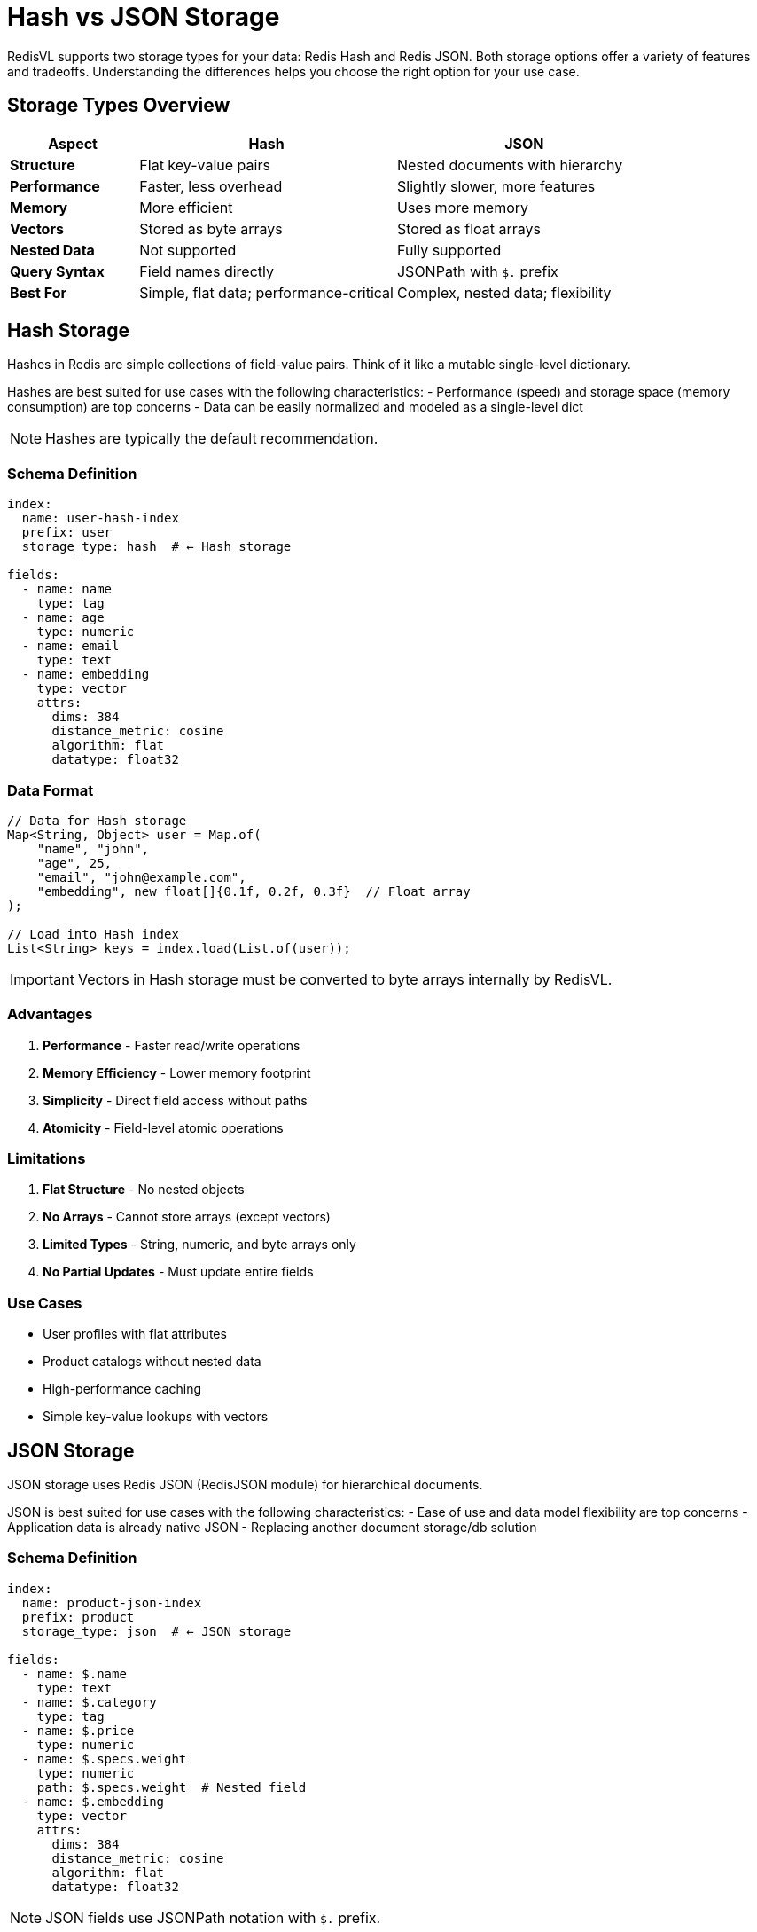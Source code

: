 = Hash vs JSON Storage
:navtitle: Hash vs JSON

RedisVL supports two storage types for your data: Redis Hash and Redis JSON. Both storage options offer a variety of features and tradeoffs. Understanding the differences helps you choose the right option for your use case.

== Storage Types Overview

[cols="1,2,2"]
|===
| Aspect | Hash | JSON

| *Structure*
| Flat key-value pairs
| Nested documents with hierarchy

| *Performance*
| Faster, less overhead
| Slightly slower, more features

| *Memory*
| More efficient
| Uses more memory

| *Vectors*
| Stored as byte arrays
| Stored as float arrays

| *Nested Data*
| Not supported
| Fully supported

| *Query Syntax*
| Field names directly
| JSONPath with `$.` prefix

| *Best For*
| Simple, flat data; performance-critical
| Complex, nested data; flexibility
|===

== Hash Storage

Hashes in Redis are simple collections of field-value pairs. Think of it like a mutable single-level dictionary.

Hashes are best suited for use cases with the following characteristics:
- Performance (speed) and storage space (memory consumption) are top concerns
- Data can be easily normalized and modeled as a single-level dict

NOTE: Hashes are typically the default recommendation.

=== Schema Definition

[source,yaml]
----
index:
  name: user-hash-index
  prefix: user
  storage_type: hash  # ← Hash storage

fields:
  - name: name
    type: tag
  - name: age
    type: numeric
  - name: email
    type: text
  - name: embedding
    type: vector
    attrs:
      dims: 384
      distance_metric: cosine
      algorithm: flat
      datatype: float32
----

=== Data Format

[source,java]
----
// Data for Hash storage
Map<String, Object> user = Map.of(
    "name", "john",
    "age", 25,
    "email", "john@example.com",
    "embedding", new float[]{0.1f, 0.2f, 0.3f}  // Float array
);

// Load into Hash index
List<String> keys = index.load(List.of(user));
----

IMPORTANT: Vectors in Hash storage must be converted to byte arrays internally by RedisVL.

=== Advantages

. *Performance* - Faster read/write operations
. *Memory Efficiency* - Lower memory footprint
. *Simplicity* - Direct field access without paths
. *Atomicity* - Field-level atomic operations

=== Limitations

. *Flat Structure* - No nested objects
. *No Arrays* - Cannot store arrays (except vectors)
. *Limited Types* - String, numeric, and byte arrays only
. *No Partial Updates* - Must update entire fields

=== Use Cases

* User profiles with flat attributes
* Product catalogs without nested data
* High-performance caching
* Simple key-value lookups with vectors

== JSON Storage

JSON storage uses Redis JSON (RedisJSON module) for hierarchical documents.

JSON is best suited for use cases with the following characteristics:
- Ease of use and data model flexibility are top concerns
- Application data is already native JSON
- Replacing another document storage/db solution

=== Schema Definition

[source,yaml]
----
index:
  name: product-json-index
  prefix: product
  storage_type: json  # ← JSON storage

fields:
  - name: $.name
    type: text
  - name: $.category
    type: tag
  - name: $.price
    type: numeric
  - name: $.specs.weight
    type: numeric
    path: $.specs.weight  # Nested field
  - name: $.embedding
    type: vector
    attrs:
      dims: 384
      distance_metric: cosine
      algorithm: flat
      datatype: float32
----

NOTE: JSON fields use JSONPath notation with `$.` prefix.

=== Data Format

[source,java]
----
// Data for JSON storage - supports nesting
Map<String, Object> product = Map.of(
    "name", "Laptop",
    "category", "electronics",
    "price", 899.99,
    "specs", Map.of(
        "weight", 1.5,
        "dimensions", Map.of(
            "width", 30,
            "height", 2,
            "depth", 20
        )
    ),
    "tags", List.of("portable", "powerful", "gaming"),
    "embedding", new float[]{0.1f, 0.2f, 0.3f}
);

// Load into JSON index
List<String> keys = index.load(List.of(product));
----

=== Advantages

. *Nested Data* - Full support for hierarchical documents
. *Arrays* - Store and query arrays
. *Partial Updates* - Update specific paths without reading entire document
. *Flexibility* - Complex data models
. *Rich Queries* - JSONPath queries

=== Limitations

. *Memory* - Uses more memory than Hash
. *Performance* - Slightly slower than Hash
. *Complexity* - Requires understanding JSONPath

=== Use Cases

* E-commerce products with specifications
* User profiles with nested preferences
* Documents with metadata
* Complex data models

== Side-by-Side Comparison

=== Example: User Profile

==== Hash Storage

[source,java]
----
// Hash schema - flat structure
Map<String, Object> schema = Map.of(
    "index", Map.of(
        "name", "users-hash",
        "storage_type", "hash"
    ),
    "fields", List.of(
        Map.of("name", "name", "type", "text"),
        Map.of("name", "age", "type", "numeric"),
        Map.of("name", "city", "type", "tag"),
        Map.of("name", "embedding", "type", "vector",
               "attrs", Map.of("dims", 128, "distance_metric", "cosine"))
    )
);

// Flat data
Map<String, Object> user = Map.of(
    "name", "Alice",
    "age", 28,
    "city", "San Francisco",
    "embedding", new float[128]
);
----

==== JSON Storage

[source,java]
----
// JSON schema - nested structure
Map<String, Object> schema = Map.of(
    "index", Map.of(
        "name", "users-json",
        "storage_type", "json"
    ),
    "fields", List.of(
        Map.of("name", "$.name", "type", "text"),
        Map.of("name", "$.age", "type", "numeric"),
        Map.of("name", "$.location.city", "type", "tag"),
        Map.of("name", "$.preferences.topics", "type", "tag"),
        Map.of("name", "$.embedding", "type", "vector",
               "attrs", Map.of("dims", 128, "distance_metric", "cosine"))
    )
);

// Nested data
Map<String, Object> user = Map.of(
    "name", "Alice",
    "age", 28,
    "location", Map.of(
        "city", "San Francisco",
        "state", "CA",
        "country", "USA"
    ),
    "preferences", Map.of(
        "topics", List.of("AI", "databases", "cloud"),
        "notifications", true
    ),
    "embedding", new float[128]
);
----

== Querying

=== Hash Queries

[source,java]
----
import com.redis.vl.query.Filter;

// Direct field names
Filter filter = Filter.and(
    Filter.tag("city", "San Francisco"),
    Filter.numeric("age").between(25, 35)
);

VectorQuery query = VectorQuery.builder()
    .vector(queryVector)
    .field("embedding")
    .withPreFilter(filter.build())
    .returnFields("name", "age", "city")  // Direct field names
    .build();
----

=== JSON Queries

[source,java]
----
// JSONPath syntax
Filter filter = Filter.and(
    Filter.tag("$.location.city", "San Francisco"),
    Filter.numeric("$.age").between(25, 35),
    Filter.tag("$.preferences.topics", "AI")
);

VectorQuery query = VectorQuery.builder()
    .vector(queryVector)
    .field("embedding")
    .withPreFilter(filter.build())
    .returnFields("$.name", "$.age", "$.location", "$.preferences")
    .build();
----

== Performance Comparison

Based on Redis benchmarks:

[cols="1,1,1"]
|===
| Operation | Hash | JSON

| Write (single)
| ~100k ops/s
| ~80k ops/s

| Read (single)
| ~120k ops/s
| ~100k ops/s

| Update (single field)
| ~100k ops/s
| ~90k ops/s

| Vector search
| Similar
| Similar

| Memory (1M docs)
| ~500 MB
| ~650 MB
|===

NOTE: Performance varies based on document size and complexity. Hash is generally 10-20% faster.

== Migration Between Storage Types

You can migrate data between storage types:

[source,java]
----
public class StorageMigration {
    public void migrateHashToJson(
        SearchIndex hashIndex,
        SearchIndex jsonIndex
    ) {
        // Fetch all documents from Hash
        // (implement pagination for large datasets)
        List<Map<String, Object>> docs = hashIndex.fetchAll();

        // Transform if needed (e.g., add nesting)
        List<Map<String, Object>> transformedDocs = docs.stream()
            .map(this::transformToNested)
            .collect(Collectors.toList());

        // Load into JSON index
        jsonIndex.load(transformedDocs);
    }

    private Map<String, Object> transformToNested(
        Map<String, Object> flatDoc
    ) {
        // Transform flat structure to nested
        return Map.of(
            "name", flatDoc.get("name"),
            "age", flatDoc.get("age"),
            "location", Map.of(
                "city", flatDoc.get("city")
            ),
            "embedding", flatDoc.get("embedding")
        );
    }
}
----

== Best Practices

. *Start Simple*
+
--
Begin with Hash storage unless you need nesting:
[source,java]
----
// Start with Hash
storage_type: hash

// Migrate to JSON if needed later
storage_type: json
----
--

. *Consider Memory*
+
--
For large datasets, Hash storage saves significant memory:
[source,java]
----
// 1 million documents
// Hash: ~500 MB
// JSON: ~650 MB
// Savings: ~150 MB (23%)
----
--

. *Evaluate Query Complexity*
+
--
If you need nested queries, use JSON:
[source,java]
----
// Complex nested query - JSON only
Filter.and(
    Filter.tag("$.specs.features.ai", "true"),
    Filter.numeric("$.specs.performance.score").gt(80)
)
----
--

. *Benchmark Your Use Case*
+
--
[source,java]
----
// Measure performance for your data
long start = System.currentTimeMillis();
index.load(testData);
long duration = System.currentTimeMillis() - start;
System.out.println("Load time: " + duration + "ms");
----
--

. *Plan for Growth*
+
--
* Hash: Better for scaling to millions of simple documents
* JSON: Better for evolving, complex schemas
--

== Decision Tree

[source,text]
----
Do you need nested data?
├─ No → Use Hash
│        ├─ Flat user profiles
│        ├─ Simple product catalogs
│        └─ Key-value with vectors
└─ Yes → Use JSON
         ├─ E-commerce products
         ├─ User preferences
         └─ Complex documents
----

== Complete Examples

=== Hash Example

[source,java]
----
// Schema
IndexSchema hashSchema = IndexSchema.fromYaml("hash-schema.yaml");

// Create index
SearchIndex hashIndex = new SearchIndex(hashSchema, jedis);
hashIndex.create(true);

// Load flat data
List<Map<String, Object>> users = List.of(
    Map.of("name", "Alice", "age", 28, "city", "SF",
           "embedding", embeddings.get(0)),
    Map.of("name", "Bob", "age", 32, "city", "NYC",
           "embedding", embeddings.get(1))
);
hashIndex.load(users);

// Query
VectorQuery query = VectorQuery.builder()
    .vector(queryVector)
    .field("embedding")
    .withPreFilter(Filter.tag("city", "SF").build())
    .build();
----

=== JSON Example

[source,java]
----
// Schema
IndexSchema jsonSchema = IndexSchema.fromYaml("json-schema.yaml");

// Create index
SearchIndex jsonIndex = new SearchIndex(jsonSchema, jedis);
jsonIndex.create(true);

// Load nested data
List<Map<String, Object>> products = List.of(
    Map.of(
        "name", "Laptop",
        "specs", Map.of(
            "cpu", "Intel i7",
            "ram", 16,
            "storage", Map.of("type", "SSD", "size", 512)
        ),
        "embedding", embeddings.get(0)
    )
);
jsonIndex.load(products);

// Query nested fields
VectorQuery query = VectorQuery.builder()
    .vector(queryVector)
    .field("embedding")
    .withPreFilter(
        Filter.numeric("$.specs.ram").gte(16).build()
    )
    .build();
----

== Next Steps

* xref:getting-started.adoc[Getting Started] - Create your first index
* xref:hybrid-queries.adoc[Hybrid Queries] - Advanced filtering
* xref:vectorizers.adoc[Vectorizers] - Generate embeddings
